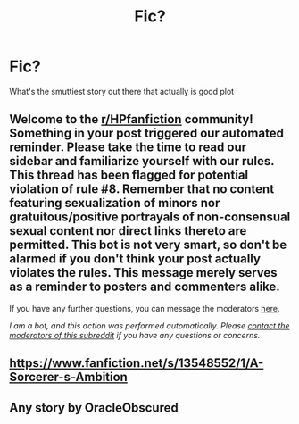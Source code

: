 #+TITLE: Fic?

* Fic?
:PROPERTIES:
:Author: Asampson4257
:Score: 6
:DateUnix: 1593464072.0
:DateShort: 2020-Jun-30
:FlairText: Request
:END:
What's the smuttiest story out there that actually is good plot


** Welcome to the [[/r/HPfanfiction][r/HPfanfiction]] community! Something in your post triggered our automated reminder. Please take the time to read our sidebar and familiarize yourself with our rules. This thread has been flagged for potential violation of rule #8. Remember that no content featuring sexualization of minors nor gratuitous/positive portrayals of non-consensual sexual content nor direct links thereto are permitted. This bot is not very smart, so don't be alarmed if you don't think your post actually violates the rules. This message merely serves as a reminder to posters and commenters alike.

If you have any further questions, you can message the moderators [[https://www.reddit.com/message/compose?to=%2Fr%2FHPfanfiction][here]].

/I am a bot, and this action was performed automatically. Please [[/message/compose/?to=/r/HPfanfiction][contact the moderators of this subreddit]] if you have any questions or concerns./
:PROPERTIES:
:Author: AutoModerator
:Score: 1
:DateUnix: 1593464072.0
:DateShort: 2020-Jun-30
:END:


** [[https://www.fanfiction.net/s/13548552/1/A-Sorcerer-s-Ambition]]
:PROPERTIES:
:Author: cr42ym4d
:Score: 1
:DateUnix: 1593489424.0
:DateShort: 2020-Jun-30
:END:


** Any story by OracleObscured
:PROPERTIES:
:Author: FrogElephant
:Score: 0
:DateUnix: 1593494670.0
:DateShort: 2020-Jun-30
:END:
